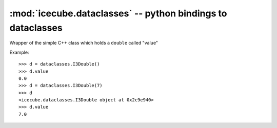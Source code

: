 .. highlight:: pycon

:mod:`icecube.dataclasses` -- python bindings to dataclasses
============================================================

.. module:: icecube.dataclasses
   :noindex:
   :synopsis: python bindings to dataclasses

.. class:: I3Double
   :noindex:

   Wrapper of the simple C++ class which holds a ``double`` called "value" 

   .. method:: I3Double()

      Create an I3Double with value initialized to 0.0

   .. method:: I3Double(v)

      Create an I3Double with value initialized to v

   .. attribute:: value
      :noindex:

      The 'double' that it holds

   Example::

      >>> d = dataclasses.I3Double()
      >>> d.value
      0.0
      >>> d = dataclasses.I3Double(7)
      >>> d
      <icecube.dataclasses.I3Double object at 0x2c9e940>
      >>> d.value
      7.0
      

